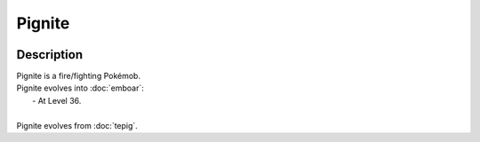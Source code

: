 .. pignite:

Pignite
--------

.. image:: ../../_images/pokemobs/gen_5/entity_icon/textures/pignite.png
    :width: 400
    :alt: Pignite
.. image:: ../../_images/pokemobs/gen_5/entity_icon/textures/pignites.png
    :width: 400
    :alt: Pignite


Description
============
| Pignite is a fire/fighting Pokémob.
| Pignite evolves into :doc:`emboar`:
|  -  At Level 36.
| 
| Pignite evolves from :doc:`tepig`.